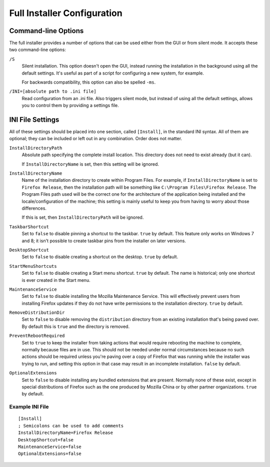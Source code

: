 ============================
Full Installer Configuration
============================

Command-line Options
--------------------

The full installer provides a number of options that can be used either from the GUI or from silent mode. It accepts these two command-line options:

``/S``
  Silent installation. This option doesn't open the GUI, instead running the installation in the background using all the default settings. It's useful as part of a script for configuring a new system, for example.

  For backwards compatibility, this option can also be spelled ``-ms``.

``/INI=[absolute path to .ini file]``
  Read configuration from an .ini file. Also triggers silent mode, but instead of using all the default settings, allows you to control them by providing a settings file.


INI File Settings
-----------------

All of these settings should be placed into one section, called ``[Install]``, in the standard INI syntax. All of them are optional; they can be included or left out in any combination. Order does not matter.

``InstallDirectoryPath``
  Absolute path specifying the complete install location. This directory does not need to exist already (but it can).

  If ``InstallDirectoryName`` is set, then this setting will be ignored.

``InstallDirectoryName``
  Name of the installation directory to create within Program Files. For example, if ``InstallDirectoryName`` is set to ``Firefox Release``, then the installation path will be something like ``C:\Program Files\Firefox Release``. The Program Files path used will be the correct one for the architecture of the application being installed and the locale/configuration of the machine; this setting is mainly useful to keep you from having to worry about those differences.

  If this is set, then ``InstallDirectoryPath`` will be ignored.

``TaskbarShortcut``
  Set to ``false`` to disable pinning a shortcut to the taskbar. ``true`` by default. This feature only works on Windows 7 and 8; it isn't possible to create taskbar pins from the installer on later versions.

``DesktopShortcut``
  Set to ``false`` to disable creating a shortcut on the desktop. ``true`` by default.

``StartMenuShortcuts``
  Set to ``false`` to disable creating a Start menu shortcut. ``true`` by default. The name is historical; only one shortcut is ever created in the Start menu.

``MaintenanceService``
  Set to ``false`` to disable installing the Mozilla Maintenance Service. This will effectively prevent users from installing Firefox updates if they do not have write permissions to the installation directory. ``true`` by default.

``RemoveDistributionDir``
  Set to ``false`` to disable removing the ``distribution`` directory from an existing installation that's being paved over. By default this is ``true`` and the directory is removed.

``PreventRebootRequired``
  Set to ``true`` to keep the installer from taking actions that would require rebooting the machine to complete, normally because files are in use. This should not be needed under normal circumstances because no such actions should be required unless you're paving over a copy of Firefox that was running while the installer was trying to run, and setting this option in that case may result in an incomplete installation. ``false`` by default.

``OptionalExtensions``
  Set to ``false`` to disable installing any bundled extensions that are present. Normally none of these exist, except in special distributions of Firefox such as the one produced by Mozilla China or by other partner organizations. ``true`` by default.


Example INI File
~~~~~~~~~~~~~~~~
::

  [Install]
  ; Semicolons can be used to add comments
  InstallDirectoryName=Firefox Release
  DesktopShortcut=false
  MaintenanceService=false
  OptionalExtensions=false

